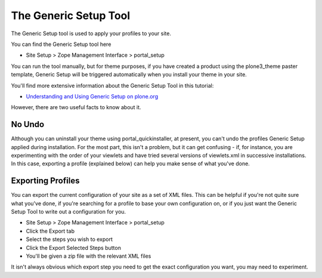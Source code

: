 The Generic Setup Tool
======================

The Generic Setup tool is used to apply your profiles to your site.

You can find the Generic Setup tool here

-  Site Setup > Zope Management Interface > portal\_setup

You can run the tool manually, but for theme purposes, if you have
created a product using the plone3\_theme paster template, Generic Setup
will be triggered automatically when you install your theme in your
site.

You'll find more extensive information about the Generic Setup Tool in
this tutorial:

-  `Understanding and Using Generic Setup on
   plone.org <https://plone.org/tutorial/genericsetup/exports-snapshots-and-comparisons>`_

However, there are two useful facts to know about it.

No Undo
-------

Although you can uninstall your theme using portal\_quickinstaller, at
present, you can't undo the profiles Generic Setup applied during
installation. For the most part, this isn't a problem, but it can get
confusing - if, for instance, you are experimenting with the order of
your viewlets and have tried several versions of viewlets.xml in
successive installations. In this case, exporting a profile (explained
below) can help you make sense of what you've done.

Exporting Profiles
------------------

You can export the current configuration of your site as a set of XML
files. This can be helpful if you're not quite sure what you've done, if
you're searching for a profile to base your own configuration on, or if
you just want the Generic Setup Tool to write out a configuration for
you.

-  Site Setup > Zope Management Interface > portal\_setup
-  Click the Export tab
-  Select the steps you wish to export
-  Click the Export Selected Steps button
-  You'll be given a zip file with the relevant XML files

It isn't always obvious which export step you need to get the exact
configuration you want, you may need to experiment.
